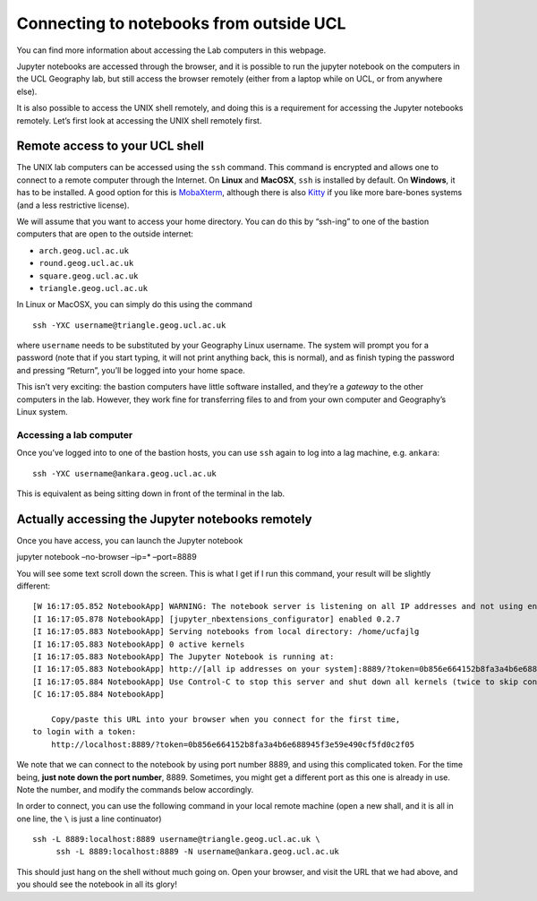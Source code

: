 
Connecting to notebooks from outside UCL
========================================

.. container::

   You can find more information about accessing the Lab computers in
   this webpage.

Jupyter notebooks are accessed through the browser, and it is possible
to run the jupyter notebook on the computers in the UCL Geography lab,
but still access the browser remotely (either from a laptop while on
UCL, or from anywhere else).

It is also possible to access the UNIX shell remotely, and doing this is
a requirement for accessing the Jupyter notebooks remotely. Let’s first
look at accessing the UNIX shell remotely first.

Remote access to your UCL shell
-------------------------------

The UNIX lab computers can be accessed using the ``ssh`` command. This
command is encrypted and allows one to connect to a remote computer
through the Internet. On **Linux** and **MacOSX**, ``ssh`` is installed
by default. On **Windows**, it has to be installed. A good option for
this is `MobaXterm <https://mobaxterm.mobatek.net/>`__, although there
is also `Kitty <http://www.9bis.net/kitty/>`__ if you like more
bare-bones systems (and a less restrictive license).

We will assume that you want to access your home directory. You can do
this by “ssh-ing” to one of the bastion computers that are open to the
outside internet:

-  ``arch.geog.ucl.ac.uk``
-  ``round.geog.ucl.ac.uk``
-  ``square.geog.ucl.ac.uk``
-  ``triangle.geog.ucl.ac.uk``

In Linux or MacOSX, you can simply do this using the command

::

   ssh -YXC username@triangle.geog.ucl.ac.uk

where ``username`` needs to be substituted by your Geography Linux
username. The system will prompt you for a password (note that if you
start typing, it will not print anything back, this is normal), and as
finish typing the password and pressing “Return”, you’ll be logged into
your home space.

This isn’t very exciting: the bastion computers have little software
installed, and they’re a *gateway* to the other computers in the lab.
However, they work fine for transferring files to and from your own
computer and Geography’s Linux system.

Accessing a lab computer
~~~~~~~~~~~~~~~~~~~~~~~~

Once you’ve logged into to one of the bastion hosts, you can use ``ssh``
again to log into a lag machine, e.g. \ ``ankara``:

::

   ssh -YXC username@ankara.geog.ucl.ac.uk

This is equivalent as being sitting down in front of the terminal in the
lab.

Actually accessing the Jupyter notebooks remotely
-------------------------------------------------

Once you have access, you can launch the Jupyter notebook

jupyter notebook –no-browser –ip=\* –port=8889

You will see some text scroll down the screen. This is what I get if I
run this command, your result will be slightly different:

::

   [W 16:17:05.852 NotebookApp] WARNING: The notebook server is listening on all IP addresses and not using encryption. This is not recommended.
   [I 16:17:05.878 NotebookApp] [jupyter_nbextensions_configurator] enabled 0.2.7
   [I 16:17:05.883 NotebookApp] Serving notebooks from local directory: /home/ucfajlg
   [I 16:17:05.883 NotebookApp] 0 active kernels
   [I 16:17:05.883 NotebookApp] The Jupyter Notebook is running at:
   [I 16:17:05.883 NotebookApp] http://[all ip addresses on your system]:8889/?token=0b856e664152b8fa3a4b6e688945f3e59e490cf5fd0c2f05
   [I 16:17:05.884 NotebookApp] Use Control-C to stop this server and shut down all kernels (twice to skip confirmation).
   [C 16:17:05.884 NotebookApp] 

       Copy/paste this URL into your browser when you connect for the first time,
   to login with a token:
       http://localhost:8889/?token=0b856e664152b8fa3a4b6e688945f3e59e490cf5fd0c2f05

We note that we can connect to the notebook by using port number 8889,
and using this complicated token. For the time being, **just note down
the port number**, 8889. Sometimes, you might get a different port as
this one is already in use. Note the number, and modify the commands
below accordingly.

In order to connect, you can use the following command in your local
remote machine (open a new shall, and it is all in one line, the ``\``
is just a line continuator)

::

   ssh -L 8889:localhost:8889 username@triangle.geog.ucl.ac.uk \
        ssh -L 8889:localhost:8889 -N username@ankara.geog.ucl.ac.uk
        

This should just hang on the shell without much going on. Open your
browser, and visit the URL that we had above, and you should see the
notebook in all its glory!
